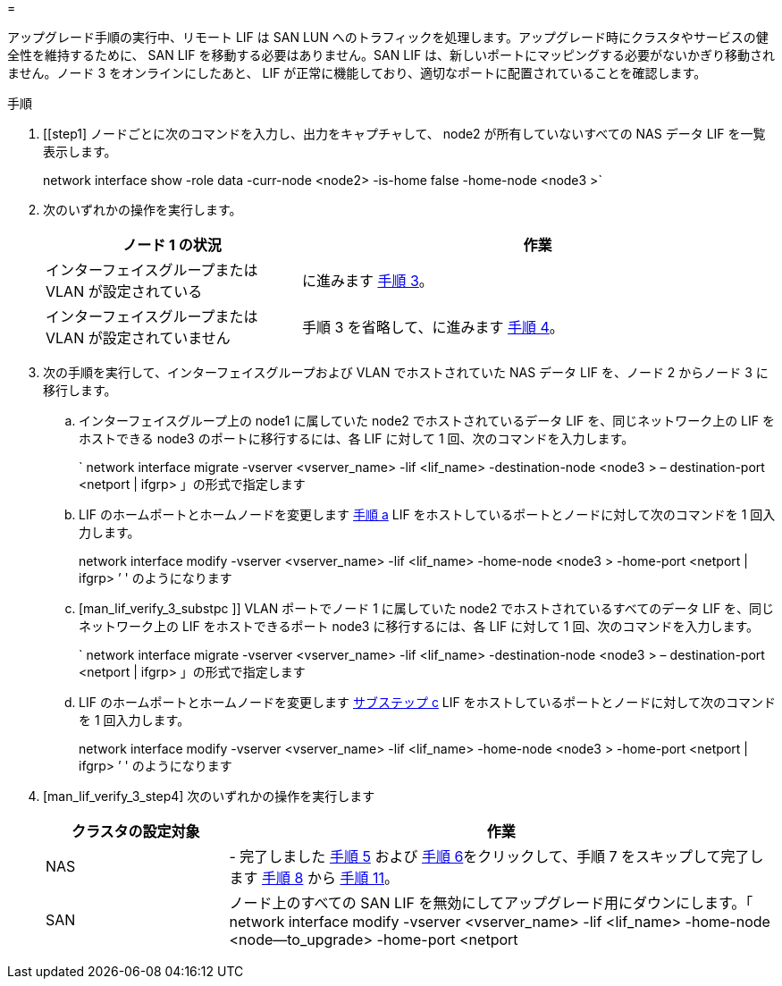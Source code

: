 = 


アップグレード手順の実行中、リモート LIF は SAN LUN へのトラフィックを処理します。アップグレード時にクラスタやサービスの健全性を維持するために、 SAN LIF を移動する必要はありません。SAN LIF は、新しいポートにマッピングする必要がないかぎり移動されません。ノード 3 をオンラインにしたあと、 LIF が正常に機能しており、適切なポートに配置されていることを確認します。

.手順
. [[step1] ノードごとに次のコマンドを入力し、出力をキャプチャして、 node2 が所有していないすべての NAS データ LIF を一覧表示します。
+
network interface show -role data -curr-node <node2> -is-home false -home-node <node3 >`

. [[step2]] 次のいずれかの操作を実行します。
+
[cols="35,65"]
|===
| ノード 1 の状況 | 作業 


| インターフェイスグループまたは VLAN が設定されている | に進みます <<man_lif_verify_3_step3,手順 3>>。 


| インターフェイスグループまたは VLAN が設定されていません | 手順 3 を省略して、に進みます <<man_lif_verify_3_step4,手順 4>>。 
|===
. [[man_lif_verify_3_step3]] 次の手順を実行して、インターフェイスグループおよび VLAN でホストされていた NAS データ LIF を、ノード 2 からノード 3 に移行します。
+
.. [[man_lif_verify_3_substpa]] インターフェイスグループ上の node1 に属していた node2 でホストされているデータ LIF を、同じネットワーク上の LIF をホストできる node3 のポートに移行するには、各 LIF に対して 1 回、次のコマンドを入力します。
+
` network interface migrate -vserver <vserver_name> -lif <lif_name> -destination-node <node3 > – destination-port <netport | ifgrp> 」の形式で指定します

.. LIF のホームポートとホームノードを変更します <<man_lif_verify_3_substepa,手順 a>> LIF をホストしているポートとノードに対して次のコマンドを 1 回入力します。
+
network interface modify -vserver <vserver_name> -lif <lif_name> -home-node <node3 > -home-port <netport | ifgrp> ’ ' のようになります

.. [man_lif_verify_3_substpc ]] VLAN ポートでノード 1 に属していた node2 でホストされているすべてのデータ LIF を、同じネットワーク上の LIF をホストできるポート node3 に移行するには、各 LIF に対して 1 回、次のコマンドを入力します。
+
` network interface migrate -vserver <vserver_name> -lif <lif_name> -destination-node <node3 > – destination-port <netport | ifgrp> 」の形式で指定します

.. LIF のホームポートとホームノードを変更します <<man_lif_verify_3_substepc,サブステップ c>> LIF をホストしているポートとノードに対して次のコマンドを 1 回入力します。
+
network interface modify -vserver <vserver_name> -lif <lif_name> -home-node <node3 > -home-port <netport | ifgrp> ’ ' のようになります



. [man_lif_verify_3_step4] 次のいずれかの操作を実行します
+
[cols="25,75"]
|===
| クラスタの設定対象 | 作業 


| NAS | - 完了しました <<man_lif_verify_3_step5,手順 5>> および <<man_lif_verify_3_step6,手順 6>>をクリックして、手順 7 をスキップして完了します <<man_lif_verify_3_step8,手順 8>> から <<man_lif_verify_3_step11,手順 11>>。 


| SAN | ノード上のすべての SAN LIF を無効にしてアップグレード用にダウンにします。「 network interface modify -vserver <vserver_name> -lif <lif_name> -home-node <node--to_upgrade> -home-port <netport | ifgrp> -status-admin down 
|===


